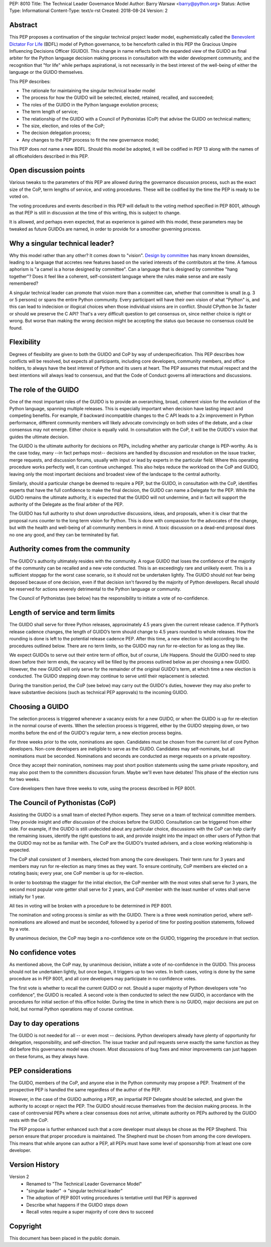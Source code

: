 PEP: 8010
Title: The Technical Leader Governance Model
Author: Barry Warsaw <barry@python.org>
Status: Active
Type: Informational
Content-Type: text/x-rst
Created: 2018-08-24
Version: 2

Abstract
========

This PEP proposes a continuation of the singular technical project
leader model, euphemistically called the `Benevolent Dictator For Life
<https://en.wikipedia.org/wiki/Benevolent_dictator_for_life>`_ (BDFL)
model of Python governance, to be henceforth called in this PEP the
Gracious Umpire Influencing Decisions Officer (GUIDO).  This change in
name reflects both the expanded view of the GUIDO as final arbiter for
the Python language decision making process in consultation with the
wider development community, and the recognition that "for life" while
perhaps aspirational, is not necessarily in the best interest of the
well-being of either the language or the GUIDO themselves.

This PEP describes:

* The rationale for maintaining the singular technical leader model
* The process for how the GUIDO will be selected, elected, retained,
  recalled, and succeeded;
* The roles of the GUIDO in the Python language evolution process;
* The term length of service;
* The relationship of the GUIDO with a Council of Pythonistas (CoP)
  that advise the GUIDO on technical matters;
* The size, election, and roles of the CoP;
* The decision delegation process;
* Any changes to the PEP process to fit the new governance model;

This PEP does *not* name a new BDFL.  Should this model be adopted, it will be
codified in PEP 13 along with the names of all officeholders described in this
PEP.


Open discussion points
======================

Various tweaks to the parameters of this PEP are allowed during the
governance discussion process, such as the exact size of the CoP, term
lengths of service, and voting procedures.  These will be codified by
the time the PEP is ready to be voted on.

The voting procedures and events described in this PEP will default to
the voting method specified in PEP 8001, although as that PEP is still
in discussion at the time of this writing, this is subject to change.

It is allowed, and perhaps even expected, that as experience is gained
with this model, these parameters may be tweaked as future GUIDOs are
named, in order to provide for a smoother governing process.


Why a singular technical leader?
================================

Why this model rather than any other?  It comes down to "vision".
`Design by committee`_ has many known downsides, leading to a language
that accretes new features based on the varied interests of the
contributors at the time.  A famous aphorism is "a camel is a horse
designed by committee".  Can a language that is designed by committee
"hang together"?  Does it feel like a coherent, self-consistent
language where the rules make sense and are easily remembered?

A singular technical leader can promote that vision more than a
committee can, whether that committee is small (e.g. 3 or 5 persons)
or spans the entire Python community.  Every participant will have
their own vision of what "Python" is, and this can lead to indecision
or illogical choices when those individual visions are in conflict.
Should CPython be 3x faster or should we preserve the C API?  That's a
very difficult question to get consensus on, since neither choice is
right or wrong.  But worse than making the wrong decision might be
accepting the status quo because no consensus could be found.


Flexibility
===========

Degrees of flexibility are given to both the GUIDO and CoP by way of
underspecification.  This PEP describes how conflicts will be
resolved, but expects all participants, including core developers,
community members, and office holders, to always have the best
interest of Python and its users at heart.  The PEP assumes that
mutual respect and the best intentions will always lead to consensus,
and that the Code of Conduct governs all interactions and discussions.


The role of the GUIDO
=====================

One of the most important roles of the GUIDO is to provide an
overarching, broad, coherent vision for the evolution of the Python
language, spanning multiple releases.  This is especially important
when decision have lasting impact and competing benefits.  For
example, if backward incompatible changes to the C API leads to a 2x
improvement in Python performance, different community members will
likely advocate convincingly on both sides of the debate, and a clear
consensus may not emerge.  Either choice is equally valid.  In
consultation with the CoP, it will be the GUIDO's vision that guides
the ultimate decision.

The GUIDO is the ultimate authority for decisions on PEPs, including
whether any particular change is PEP-worthy.  As is the case today,
many --in fact perhaps most-- decisions are handled by discussion and
resolution on the issue tracker, merge requests, and discussion
forums, usually with input or lead by experts in the particular field.
Where this operating procedure works perfectly well, it can continue
unchanged.  This also helps reduce the workload on the CoP and GUIDO,
leaving only the most important decisions and broadest view of the
landscape to the central authority.

Similarly, should a particular change be deemed to require a PEP, but
the GUIDO, in consultation with the CoP, identifies experts that have
the full confidence to make the final decision, the GUIDO can name a
Delegate for the PEP.  While the GUIDO remains the ultimate authority,
it is expected that the GUIDO will not undermine, and in fact will
support the authority of the Delegate as the final arbiter of the PEP.

The GUIDO has full authority to shut down unproductive discussions,
ideas, and proposals, when it is clear that the proposal runs counter
to the long term vision for Python.  This is done with compassion for
the advocates of the change, but with the health and well-being of all
community members in mind.  A toxic discussion on a dead-end proposal
does no one any good, and they can be terminated by fiat.


Authority comes from the community
==================================

The GUIDO's authority ultimately resides with the community.  A rogue
GUIDO that loses the confidence of the majority of the community can
be recalled and a new vote conducted.  This is an exceedingly rare and
unlikely event.  This is a sufficient stopgap for the worst case
scenario, so it should not be undertaken lightly.  The GUIDO should
not fear being deposed because of one decision, even if that decision
isn't favored by the majority of Python developers.  Recall should be
reserved for actions severely detrimental to the Python language or
community.

The Council of Pythonistas (see below) has the responsibility to
initiate a vote of no-confidence.


Length of service and term limits
=================================

The GUIDO shall serve for three Python releases, approximately 4.5
years given the current release cadence.  If Python’s release cadence
changes, the length of GUIDO’s term should change to 4.5 years rounded
to whole releases. How the rounding is done is left to the potential
release cadence PEP.  After this time, a new election is held
according to the procedures outlined below.  There are no term limits,
so the GUIDO may run for re-election for as long as they like.

We expect GUIDOs to serve out their entire term of office, but of
course, Life Happens.  Should the GUIDO need to step down before their
term ends, the vacancy will be filled by the process outlined below as
per choosing a new GUIDO.  However, the new GUIDO will only serve for
the remainder of the original GUIDO's term, at which time a new
election is conducted.  The GUIDO stepping down may continue to serve
until their replacement is selected.

During the transition period, the CoP (see below) may carry out the
GUIDO's duties, however they may also prefer to leave substantive
decisions (such as technical PEP approvals) to the incoming GUIDO.


Choosing a GUIDO
================

The selection process is triggered whenever a vacancy exists for a new
GUIDO, or when the GUIDO is up for re-election in the normal course of
events.  When the selection process is triggered, either by the GUIDO
stepping down, or two months before the end of the GUIDO's regular
term, a new election process begins.

For three weeks prior to the vote, nominations are open.   Candidates
must be chosen from the current list of core Python developers.
Non-core developers are ineligible to serve as the GUIDO.  Candidates
may self-nominate, but all nominations must be seconded.  Nominations
and seconds are conducted as merge requests on a private repository.

Once they accept their nomination, nominees may post short position
statements using the same private repository, and may also post them
to the committers discussion forum.  Maybe we'll even have debates!
This phase of the election runs for two weeks.

Core developers then have three weeks to vote, using the process
described in PEP 8001.


The Council of Pythonistas (CoP)
================================

Assisting the GUIDO is a small team of elected Python experts.  They
serve on a team of technical committee members.  They provide insight
and offer discussion of the choices before the GUIDO.  Consultation
can be triggered from either side.  For example, if the GUIDO is still
undecided about any particular choice, discussions with the CoP can
help clarify the remaining issues, identify the right questions to
ask, and provide insight into the impact on other users of Python that
the GUIDO may not be as familiar with.  The CoP are the GUIDO's
trusted advisers, and a close working relationship is expected.

The CoP shall consistent of 3 members, elected from among the core
developers.  Their term runs for 3 years and members may run for
re-election as many times as they want.  To ensure continuity, CoP
members are elected on a rotating basis; every year, one CoP member is
up for re-election.

In order to bootstrap the stagger for the initial election, the CoP
member with the most votes shall serve for 3 years, the second most
popular vote getter shall serve for 2 years, and CoP member with the
least number of votes shall serve initially for 1 year.

All ties in voting will be broken with a procedure to be determined in
PEP 8001.

The nomination and voting process is similar as with the GUIDO.  There
is a three week nomination period, where self-nominations are allowed
and must be seconded, followed by a period of time for posting
position statements, followed by a vote.

By unanimous decision, the CoP may begin a no-confidence vote on the
GUIDO, triggering the procedure in that section.


No confidence votes
===================

As mentioned above, the CoP may, by unanimous decision, initiate a
vote of no-confidence in the GUIDO.  This process should not be
undertaken lightly, but once begun, it triggers up to two votes.  In
both cases, voting is done by the same procedure as in PEP 8001, and
all core developers may participate in no confidence votes.

The first vote is whether to recall the current GUIDO or not.  Should
a super majority of Python developers vote "no confidence", the GUIDO
is recalled.  A second vote is then conducted to select the new GUIDO,
in accordance with the procedures for initial section of this office
holder.  During the time in which there is no GUIDO, major decisions
are put on hold, but normal Python operations may of course continue.


Day to day operations
=====================

The GUIDO is not needed for all -- or even most -- decisions.  Python
developers already have plenty of opportunity for delegation,
responsibility, and self-direction.  The issue tracker and pull
requests serve exactly the same function as they did before this
governance model was chosen.  Most discussions of bug fixes and minor
improvements can just happen on these forums, as they always have.


PEP considerations
==================

The GUIDO, members of the CoP, and anyone else in the Python community
may propose a PEP.  Treatment of the prospective PEP is handled the
same regardless of the author of the PEP.

However, in the case of the GUIDO authoring a PEP, an impartial PEP
Delegate should be selected, and given the authority to accept or
reject the PEP.  The GUIDO should recuse themselves from the decision
making process.  In the case of controversial PEPs where a clear
consensus does not arrive, ultimate authority on PEPs authored by the
GUIDO rests with the CoP.

The PEP propose is further enhanced such that a core developer must
always be chose as the PEP Shepherd.  This person ensure that proper
procedure is maintained.  The Shepherd must be chosen from among the
core developers.  This means that while anyone can author a PEP, all
PEPs must have some level of sponsorship from at least one core
developer.


Version History
===============

Version 2
 - Renamed to "The Technical Leader Governance Model"
 - "singular leader" -> "singular technical leader"
 - The adoption of PEP 8001 voting procedures is tentative until that
   PEP is approved
 - Describe what happens if the GUIDO steps down
 - Recall votes require a super majority of core devs to succeed


Copyright
=========

This document has been placed in the public domain.


.. _`Design by committee`: https://en.wikipedia.org/wiki/Design_by_committee



..
   Local Variables:
   mode: indented-text
   indent-tabs-mode: nil
   sentence-end-double-space: t
   fill-column: 70
   coding: utf-8
   End:

